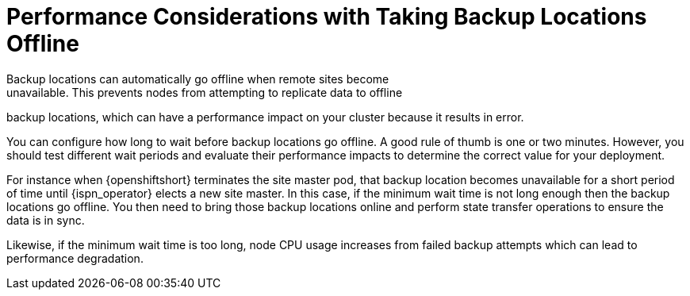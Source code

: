 [id='backups_automatic_offline-{context}']
= Performance Considerations with Taking Backup Locations Offline
Backup locations can automatically go offline when remote sites become
unavailable. This prevents nodes from attempting to replicate data to offline
backup locations, which can have a performance impact on your cluster because it
results in error.

You can configure how long to wait before backup locations go offline. A good
rule of thumb is one or two minutes. However, you should test different wait
periods and evaluate their performance impacts to determine the correct value
for your deployment.

For instance when {openshiftshort} terminates the site master pod, that backup
location becomes unavailable for a short period of time until {ispn_operator}
elects a new site master. In this case, if the minimum wait time is not long
enough then the backup locations go offline. You then need to bring those
backup locations online and perform state transfer operations to ensure the
data is in sync.

Likewise, if the minimum wait time is too long, node CPU usage increases from
failed backup attempts which can lead to performance degradation.
